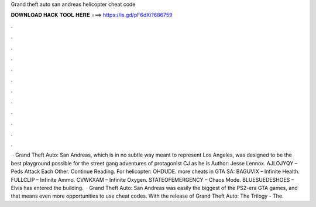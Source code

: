 Grand theft auto san andreas helicopter cheat code

𝐃𝐎𝐖𝐍𝐋𝐎𝐀𝐃 𝐇𝐀𝐂𝐊 𝐓𝐎𝐎𝐋 𝐇𝐄𝐑𝐄 ===> https://is.gd/pF6dXi?686759

.

.

.

.

.

.

.

.

.

.

.

.

 · Grand Theft Auto: San Andreas, which is in no subtle way meant to represent Los Angeles, was designed to be the best playground possible for the street gang adventures of protagonist CJ as he is Author: Jesse Lennox. AJLOJYQY – Peds Attack Each Other. Continue Reading. For helicopter: OHDUDE. more cheats in GTA SA: BAGUVIX – Infinite Health. FULLCLIP – Infinite Ammo. CVWKXAM – Infinite Oxygen. STATEOFEMERGENCY – Chaos Mode. BLUESUEDESHOES – Elvis has entered the building.  · Grand Theft Auto: San Andreas was easily the biggest of the PS2-era GTA games, and that means even more opportunities to use cheat codes. With the release of Grand Theft Auto: The Trilogy - The.